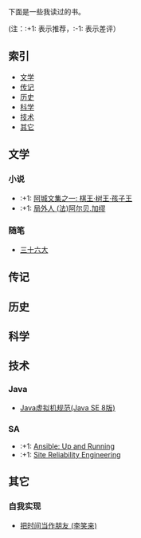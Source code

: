 下面是一些我读过的书。

(注：:+1: 表示推荐，:-1: 表示差评）

** 索引

- [[#%E6%96%87%E5%AD%A6][文学]]
- [[#%E4%BC%A0%E8%AE%B0][传记]]
- [[#%E5%8E%86%E5%8F%B2][历史]]
- [[#%E7%A7%91%E5%AD%A6][科学]]
- [[#%E6%8A%80%E6%9C%AF][技术]]
- [[#%E5%85%B6%E5%AE%83][其它]]

** 文学
:PROPERTIES:
:CUSTOM_ID: 文学
:END:

*** 小说
- :+1: [[https://book.douban.com/subject/26734559/][阿城文集之一: 棋王·树王·孩子王]]
- :+1: [[https://book.douban.com/subject/24257486/][局外人 (法)阿尔贝.加缪]]

*** 随笔
- [[https://book.douban.com/subject/20278799/][三十六大]]

** 传记
:PROPERTIES:
:CUSTOM_ID: 传记
:END:

** 历史
:PROPERTIES:
:CUSTOM_ID: 历史
:END:

** 科学
:PROPERTIES:
:CUSTOM_ID: 科学
:END:

** 技术
:PROPERTIES:
:CUSTOM_ID: 技术
:END:
*** Java
- [[https://book.douban.com/subject/26418340/][Java虚拟机规范(Java SE 8版)]]

*** SA
- :+1: [[https://book.douban.com/subject/26295827/][Ansible: Up and Running]]
- :+1: [[https://book.douban.com/subject/26675256/][Site Reliability Engineering]]

** 其它
:PROPERTIES:
:CUSTOM_ID: 其它
:END:

*** 自我实现
- [[https://book.douban.com/subject/25749845/][把时间当作朋友 (李笑来)]]
